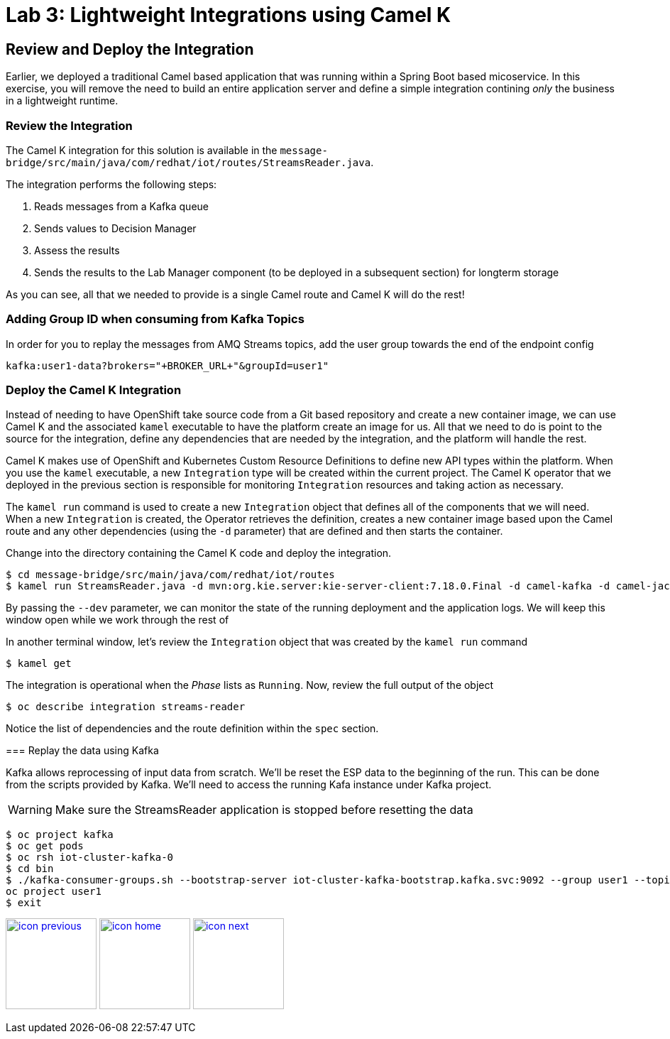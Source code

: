 :imagesdir: images
:icons: font
:source-highlighter: prettify

= Lab 3: Lightweight Integrations using Camel K

== Review and Deploy the Integration

Earlier, we deployed a traditional Camel based application that was running within a Spring Boot based micoservice. In this exercise, you will remove the need to build an entire application server and define a simple integration contining _only_ the business in a lightweight runtime.

=== Review the Integration

The Camel K integration for this solution is available in the `message-bridge/src/main/java/com/redhat/iot/routes/StreamsReader.java`. 

The integration performs the following steps:

1. Reads messages from a Kafka queue
2. Sends values to Decision Manager
3. Assess the results
4. Sends the results to the Lab Manager component (to be deployed in a subsequent section) for longterm storage

As you can see, all that we needed to provide is a single Camel route and Camel K will do the rest!

=== Adding Group ID when consuming from Kafka Topics

In order for you to replay the messages from AMQ Streams topics, add the user group towards the end of the endpoint config

[source]
----
kafka:user1-data?brokers="+BROKER_URL+"&groupId=user1"
----

=== Deploy the Camel K Integration

Instead of needing to have OpenShift take source code from a Git based repository and create a new container image, we can use Camel K and the associated `kamel` executable to have the platform create an image for us. All that we need to do is point to the source for the integration, define any dependencies that are needed by the integration, and the platform will handle the rest.

Camel K makes use of OpenShift and Kubernetes Custom Resource Definitions to define new API types within the platform. When you use the `kamel` executable, a new `Integration` type will be created within the current project. The Camel K operator that we deployed in the previous section is responsible for monitoring `Integration` resources and taking action as necessary. 

The `kamel run` command is used to create a new `Integration` object that defines all of the components that we will need. When a new `Integration` is created, the Operator retrieves the definition, creates a new container image based upon the Camel route and any other dependencies (using the `-d` parameter) that are defined and then starts the container.

Change into the directory containing the Camel K code and deploy the integration.

[source]
----
$ cd message-bridge/src/main/java/com/redhat/iot/routes
$ kamel run StreamsReader.java -d mvn:org.kie.server:kie-server-client:7.18.0.Final -d camel-kafka -d camel-jackson -d camel-http --dev
----

By passing the `--dev` parameter, we can monitor the state of the running deployment and the application logs. We will keep this window open while we work through the rest of

In another terminal window, let's review the `Integration` object that was created by the `kamel run` command

[source]
----
$ kamel get
----

The integration is operational when the _Phase_ lists as `Running`. Now, review the full output of the object

[source]
----
$ oc describe integration streams-reader
----

Notice the list of dependencies and the route definition within the `spec` section. 


=======
=== Replay the data using Kafka

Kafka allows reprocessing of input data from scratch. We'll be reset the ESP data to the beginning of the run.
This can be done from the scripts provided by Kafka. We'll need to access the running Kafa instance under Kafka project.

WARNING: Make sure the StreamsReader application is stopped before resetting the data

[source,bash]
----
$ oc project kafka
$ oc get pods
$ oc rsh iot-cluster-kafka-0
$ cd bin
$ ./kafka-consumer-groups.sh --bootstrap-server iot-cluster-kafka-bootstrap.kafka.svc:9092 --group user1 --topic user1-data --reset-offsets --to-earliest
oc project user1
$ exit
----

[.text-center]
image:icons/icon-previous.png[align=left, width=128, link=lab_2.adoc] image:icons/icon-home.png[align="center",width=128, link=lab_content.adoc] image:icons/icon-next.png[align="right"width=128, link=lab_4.adoc]
